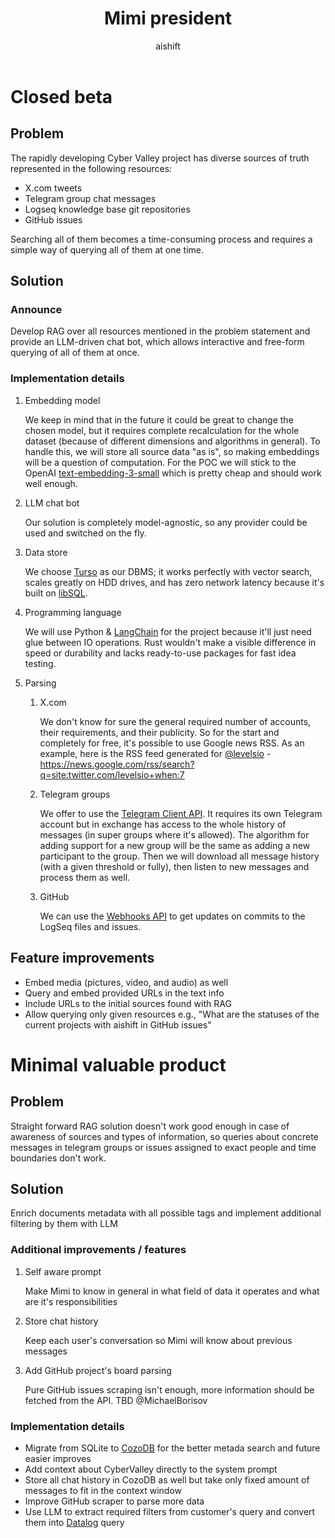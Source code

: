 #+title: Mimi president
#+author: aishift

* Table of contents                                          :toc_3:noexport:
- [[#closed-beta][Closed beta]]
  - [[#problem][Problem]]
  - [[#solution][Solution]]
    - [[#announce][Announce]]
    - [[#implementation-details][Implementation details]]
  - [[#feature-improvements][Feature improvements]]
- [[#minimal-valuable-product][Minimal valuable product]]
  - [[#problem-1][Problem]]
  - [[#solution-1][Solution]]
    - [[#additional-improvements--features][Additional improvements / features]]
    - [[#implementation-details-1][Implementation details]]

* Closed beta
** Problem

The rapidly developing Cyber Valley project has diverse sources of truth represented in the following resources:

- X.com tweets
- Telegram group chat messages
- Logseq knowledge base git repositories
- GitHub issues

Searching all of them becomes a time-consuming process and requires a simple way of querying all of them at one time.

** Solution

*** Announce

Develop RAG over all resources mentioned in the problem statement and provide an LLM-driven chat bot, which allows interactive and free-form querying of all of them at once.

*** Implementation details

**** Embedding model

We keep in mind that in the future it could be great to change the chosen model, but it requires complete recalculation for the whole dataset (because of different dimensions and algorithms in general). To handle this, we will store all source data "as is", so making embeddings will be a question of computation.
For the POC we will stick to the OpenAI [[https://platform.openai.com/docs/guides/embeddings#embedding-models][text-embedding-3-small]] which is pretty cheap and should work well enough.

[[file:img/embedding-model-pricing.png]]

**** LLM chat bot

Our solution is completely model-agnostic, so any provider could be used and switched on the fly.

**** Data store

We choose [[https://docs.turso.tech/introduction][Turso]] as our DBMS; it works perfectly with vector search, scales greatly on HDD drives, and has zero network latency because it's built on [[https://github.com/tursodatabase/libsql/][libSQL]].

**** Programming language

We will use Python & [[https://www.langchain.com/langchain][LangChain]] for the project because it'll just need glue between IO operations. Rust wouldn't make a visible difference in speed or durability and lacks ready-to-use packages for fast idea testing.

**** Parsing

***** X.com

We don't know for sure the general required number of accounts, their requirements, and their publicity. So for the start and completely for free, it's possible to use Google news RSS. As an example, here is the RSS feed generated for [[https://x.com/levelsio][@levelsio]] - https://news.google.com/rss/search?q=site:twitter.com/levelsio+when:7

***** Telegram groups

We offer to use the [[https://core.telegram.org/#telegram-api][Telegram Client API]]. It requires its own Telegram account but in exchange has access to the whole history of messages (in super groups where it's allowed). The algorithm for adding support for a new group will be the same as adding a new participant to the group. Then we will download all message history (with a given threshold or fully), then listen to new messages and process them as well.

***** GitHub

We can use the [[https://docs.github.com/en/webhooks/webhook-events-and-payloads][Webhooks API]] to get updates on commits to the LogSeq files and issues.

** Feature improvements

- Embed media (pictures, video, and audio) as well
- Query and embed provided URLs in the text info
- Include URLs to the initial sources found with RAG
- Allow querying only given resources e.g., "What are the statuses of the current projects with aishift in GitHub issues"

* Minimal valuable product

** Problem

Straight forward RAG solution doesn't work good enough in case of awareness of sources and types of information, so queries about concrete messages in telegram groups or issues assigned to exact people and time boundaries don't work.

** Solution

Enrich documents metadata with all possible tags and implement additional filtering by them with LLM

*** Additional improvements / features

**** Self aware prompt

Make Mimi to know in general in what field of data it operates and what are it's responsibilities

**** Store chat history

Keep each user's conversation so Mimi will know about previous messages

**** Add GitHub project's board parsing

Pure GitHub issues scraping isn't enough, more information should be fetched from the API. TBD @MichaelBorisov

*** Implementation details

- Migrate from SQLite to [[https://docs.cozodb.org/en/latest/index.html][CozoDB]] for the better metada search and future easier improves
- Add context about CyberValley directly to the system prompt
- Store all chat history in CozoDB as well but take only fixed amount of messages to fit in the context window
- Improve GitHub scraper to parse more data
- Use LLM to extract required filters from customer's query and convert them into [[https://en.wikipedia.org/wiki/Datalog][Datalog]] query
